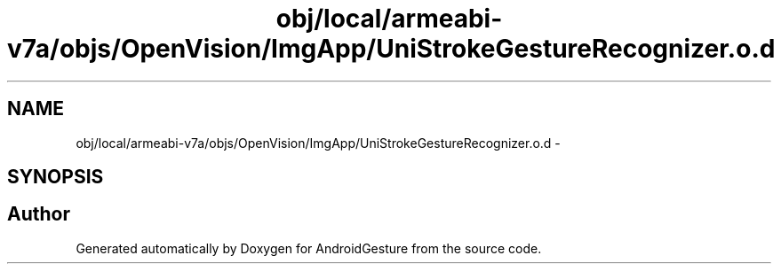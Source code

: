 .TH "obj/local/armeabi-v7a/objs/OpenVision/ImgApp/UniStrokeGestureRecognizer.o.d" 3 "Wed Aug 20 2014" "Version 0.0.1" "AndroidGesture" \" -*- nroff -*-
.ad l
.nh
.SH NAME
obj/local/armeabi-v7a/objs/OpenVision/ImgApp/UniStrokeGestureRecognizer.o.d \- 
.SH SYNOPSIS
.br
.PP
.SH "Author"
.PP 
Generated automatically by Doxygen for AndroidGesture from the source code\&.

